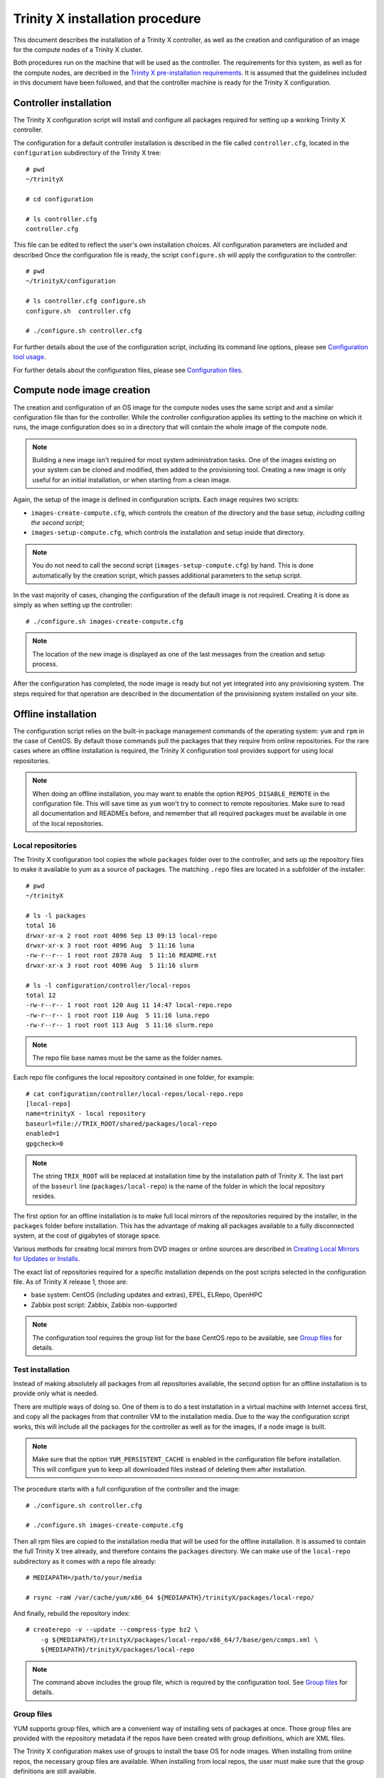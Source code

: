 
Trinity X installation procedure
================================

This document describes the installation of a Trinity X controller, as well as the creation and configuration of an image for the compute nodes of a Trinity X cluster.

Both procedures run on the machine that will be used as the controller. The requirements for this system, as well as for the compute nodes, are decribed in the `Trinity X pre-installation requirements`_. It is assumed that the guidelines included in this document have been followed, and that the controller machine is ready for the Trinity X configuration.


Controller installation
-----------------------

The Trinity X configuration script will install and configure all packages required for setting up a working Trinity X controller.

The configuration for a default controller installation is described in the file called ``controller.cfg``, located in the ``configuration`` subdirectory of the Trinity X tree::

    # pwd
    ~/trinityX
    
    # cd configuration
    
    # ls controller.cfg 
    controller.cfg


This file can be edited to reflect the user's own installation choices. All configuration parameters are included and described Once the configuration file is ready, the script ``configure.sh`` will apply the configuration to the controller::

    # pwd
    ~/trinityX/configuration
    
    # ls controller.cfg configure.sh
    configure.sh  controller.cfg
    
    # ./configure.sh controller.cfg

For further details about the use of the configuration script, including its command line options, please see `Configuration tool usage`_.

For further details about the configuration files, please see `Configuration files`_.


Compute node image creation
---------------------------

The creation and configuration of an OS image for the compute nodes uses the same script and and a similar configuration file than for the controller. While the controller configuration applies its setting to the machine on which it runs, the image configuration does so in a directory that will contain the whole image of the compute node.

.. note:: Building a new image isn't required for most system administration tasks. One of the images existing on your system can be cloned and modified, then added to the provisioning tool. Creating a new image is only useful for an initial installation, or when starting from a clean image.


Again, the setup of the image is defined in configuration scripts. Each image requires two scripts:

- ``images-create-compute.cfg``, which controls the creation of the directory and the base setup, *including calling the second script*;

- ``images-setup-compute.cfg``, which controls the installation and setup inside that directory.

.. note:: You do not need to call the second script (``images-setup-compute.cfg``) by hand. This is done automatically by the creation script, which passes additional parameters to the setup script.


In the vast majority of cases, changing the configuration of the default image is not required. Creating it is done as simply as when setting up the controller::

    # ./configure.sh images-create-compute.cfg

.. note:: The location of the new image is displayed as one of the last messages from the creation and setup process.

After the configuration has completed, the node image is ready but not yet integrated into any provisioning system. The steps required for that operation are described in the documentation of the provisioning system installed on your site.


Offline installation
--------------------

The configuration script relies on the built-in package management commands of the operating system: ``yum`` and ``rpm`` in the case of CentOS. By default those commands pull the packages that they require from online repositories. For the rare cases where an offline installation is required, the Trinity X configuration tool provides support for using local repositories.

.. note:: When doing an offline installation, you may want to enable the option ``REPOS_DISABLE_REMOTE`` in the configuration file. This will save time as ``yum`` won't try to connect to remote repositories. Make sure to read all documentation and READMEs before, and remember that all required packages must be available in one of the local repositories.

Local repositories
~~~~~~~~~~~~~~~~~~

The Trinity X configuration tool copies the whole ``packages`` folder over to the controller, and sets up the repository files to make it available to yum as a source of packages. The matching ``.repo`` files are located in a subfolder of the installer::

    # pwd
    ~/trinityX
    
    # ls -l packages
    total 16
    drwxr-xr-x 2 root root 4096 Sep 13 09:13 local-repo
    drwxr-xr-x 3 root root 4096 Aug  5 11:16 luna
    -rw-r--r-- 1 root root 2878 Aug  5 11:16 README.rst
    drwxr-xr-x 3 root root 4096 Aug  5 11:16 slurm
    
    # ls -l configuration/controller/local-repos
    total 12
    -rw-r--r-- 1 root root 120 Aug 11 14:47 local-repo.repo
    -rw-r--r-- 1 root root 110 Aug  5 11:16 luna.repo
    -rw-r--r-- 1 root root 113 Aug  5 11:16 slurm.repo

.. note:: The repo file base names must be the same as the folder names.

Each repo file configures the local repository contained in one folder, for example::

    # cat configuration/controller/local-repos/local-repo.repo 
    [local-repo]
    name=trinityX - local repository
    baseurl=file://TRIX_ROOT/shared/packages/local-repo
    enabled=1
    gpgcheck=0

.. note:: The string ``TRIX_ROOT`` will be replaced at installation time by the installation path of Trinity X. The last part of the ``baseurl`` line (``packages/local-repo``) is the name of the folder in which the local repository resides.

The first option for an offline installation is to make full local mirrors of the repositories required by the installer, in the ``packages`` folder before installation. This has the advantage of making all packages available to a fully disconnected system, at the cost of gigabytes of storage space.

Various methods for creating local mirrors from DVD images or online sources are described in `Creating Local Mirrors for Updates or Installs <https://wiki.centos.org/HowTos/CreateLocalMirror>`_.

The exact list of repositories required for a specific installation depends on the post scripts selected in the configuration file. As of Trinity X release 1, those are:

- base system: CentOS (including updates and extras), EPEL, ELRepo, OpenHPC

- Zabbix post script: Zabbix, Zabbix non-supported

.. note:: The configuration tool requires the group list for the base CentOS repo to be available, see `Group files`_ for details.


Test installation
~~~~~~~~~~~~~~~~~

Instead of making absolutely all packages from all repositories available, the second option for an offline installation is to provide only what is needed.

There are multiple ways of doing so. One of them is to do a test installation in a virtual machine with Internet access first, and copy all the packages from that controller VM to the installation media. Due to the way the configuration script works, this will include all the packages for the controller as well as for the images, if a node image is built.

.. note:: Make sure that the option ``YUM_PERSISTENT_CACHE`` is enabled in the configuration file before installation. This will configure ``yum`` to keep all downloaded files instead of deleting them after installation.


The procedure starts with a full configuration of the controller and the image::

    # ./configure.sh controller.cfg
    
    # ./configure.sh images-create-compute.cfg


Then all rpm files are copied to the installation media that will be used for the offline installation. It is assumed to contain the full Trinity X tree already, and therefore contains the ``packages`` directory. We can make use of the ``local-repo`` subdirectory as it comes with a repo file already::

    # MEDIAPATH=/path/to/your/media
    
    # rsync -raW /var/cache/yum/x86_64 ${MEDIAPATH}/trinityX/packages/local-repo/


And finally, rebuild the repository index::

    # createrepo -v --update --compress-type bz2 \
        -g ${MEDIAPATH}/trinityX/packages/local-repo/x86_64/7/base/gen/comps.xml \
        ${MEDIAPATH}/trinityX/packages/local-repo

.. note:: The command above includes the group file, which is required by the configuration tool. See `Group files`_ for details.


Group files
~~~~~~~~~~~

YUM supports group files, which are a convenient way of installing sets of packages at once. Those group files are provided with the repository metadata if the repos have been created with group definitions, which are XML files.

The Trinity X configuration makes use of groups to install the base OS for node images. When installing from online repos, the necessary group files are available. When installing from local repos, the user must make sure that the group definitions are still available.

As the XML files are hard to edit by hand and may change from subrelease to subrelease, the easiest way to provide a group file in your local repo is to re-use the upstream group file. If you obtained your packages through a `Test installation`_, all packages described in the file may not be available in the local repo. The ones required by the Trinity X configuration tool will be, as they have all been downloaded already.

The name of the group file is usually ``comps.xml``, altough sometimes it can be found under ``groups.xml``. As of Trinity X release 1, only the groups for the base CentOS repository are needed. Adding a group file is done with the ``-g`` flag to ``createrepo``; see `Test installation`_ for an example of usage.

When the local repository was created with the correct group files, the output of this command should be very similar even when all remote repos are disabled::

    # yum groupinfo minimal
    
    Environment Group: Minimal Install
     Environment-Id: minimal
     Description: Basic functionality.
     Mandatory Groups:
        core
     Optional Groups:
       +debugging



.. Relative file links

.. _Trinity X pre-installation requirements: requirements.rst
.. _Configuration tool usage: config_tool.rst
.. _Configuration files: config_cfg_files.rst

